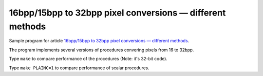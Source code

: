================================================================================
         16bpp/15bpp to 32bpp pixel conversions — different methods
================================================================================

Sample program for article `16bpp/15bpp to 32bpp pixel conversions — different methods`__.

__ http://0x80.pl/articles/sse-pix16to32bpp.html

The program implements several versions of procedures convering pixels from 16 to 32bpp.

Type ``make`` to compare performance of the procedures (Note: it's 32-bit code).

Type ``make PLAINC=1`` to compare performance of scalar procedures.
